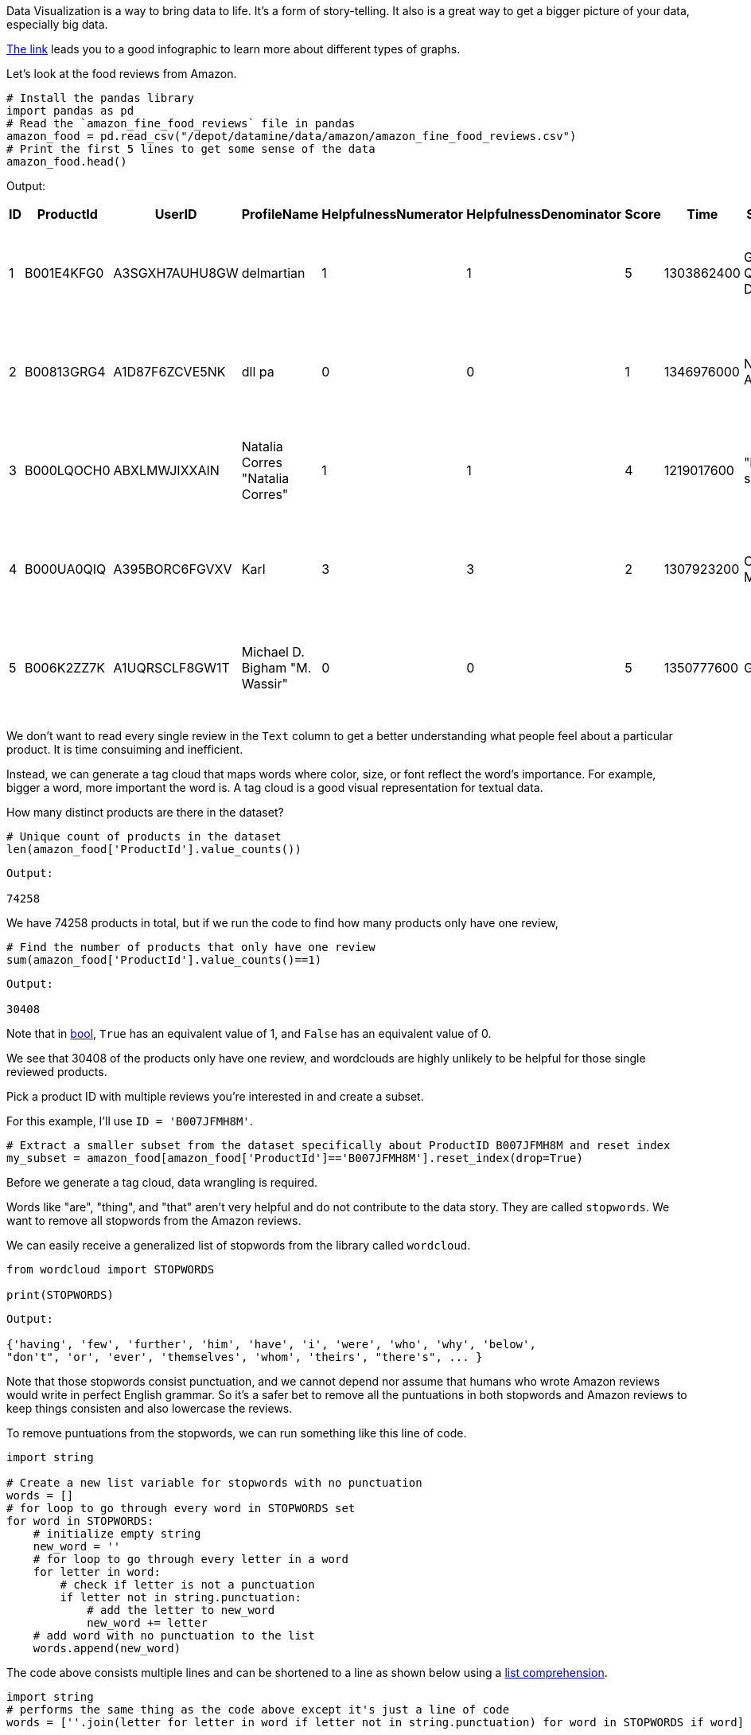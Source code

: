 Data Visualization is a way to bring data to life. It's a form of story-telling. It also is a great way to get a bigger picture of your data, especially big data. 

https://the-examples-book.com/data-viz/_attachments/visual_vocabulary.pdf[The link] leads you to a good infographic to learn more about different types of graphs.

Let's look at the food reviews from Amazon.


[source, python]
----
# Install the pandas library
import pandas as pd
# Read the `amazon_fine_food_reviews` file in pandas
amazon_food = pd.read_csv("/depot/datamine/data/amazon/amazon_fine_food_reviews.csv")
# Print the first 5 lines to get some sense of the data
amazon_food.head()
----

Output: 
[cols="1,1,1,1,1,1,1,1,1,1"]
|===
|ID|ProductId|UserID|ProfileName|HelpfulnessNumerator|HelpfulnessDenominator|Score|Time|Summary|Text

|1|B001E4KFG0|A3SGXH7AUHU8GW|delmartian|1|1|5|1303862400|Good Quality Dog Food|I have bought several of the Vitality canned d...

|2|B00813GRG4|A1D87F6ZCVE5NK|dll pa|0|0|1|1346976000|Not as Advertised|Product arrived labeled as Jumbo Salted Peanut...

|3|B000LQOCH0|ABXLMWJIXXAIN|Natalia Corres "Natalia Corres"|1|1|4|1219017600|"Delight" says it all|This is a confection that has been around a fe...

|4|B000UA0QIQ|A395BORC6FGVXV|Karl|3|3|2|1307923200|Cough Medicine|If you are looking for the secret ingredient i...

|5|B006K2ZZ7K|A1UQRSCLF8GW1T|Michael D. Bigham "M. Wassir"|0|0|5|1350777600|Great taffy|Great taffy at a great price. There was a wid...

|===


We don't want to read every single review in the `Text` column to get a better understanding what people feel about a particular product. It is time consuiming and inefficient. 

Instead, we can generate a tag cloud that maps words where color, size, or font reflect the word's importance. For example, bigger a word, more important the word is. A tag cloud is a good visual representation for textual data.

How many distinct products are there in the dataset?

[source, python]
----
# Unique count of products in the dataset
len(amazon_food['ProductId'].value_counts())
----

----
Output: 

74258
----

We have 74258 products in total, but if we run the code to find how many products only have one review, 

[source, python]
----
# Find the number of products that only have one review 
sum(amazon_food['ProductId'].value_counts()==1)
----

----
Output: 

30408
----

Note that in https://the-examples-book.com/book/python/variables#bool[bool], `True` has an equivalent value of 1, and `False` has an equivalent value of 0. 

We see that 30408 of the products only have one review, and wordclouds are highly unlikely to be helpful for those single reviewed products. 

Pick a product ID with multiple reviews you're interested in and create a subset.

For this example, I'll use `ID = 'B007JFMH8M'`.

[source, python]
----
# Extract a smaller subset from the dataset specifically about ProductID B007JFMH8M and reset index
my_subset = amazon_food[amazon_food['ProductId']=='B007JFMH8M'].reset_index(drop=True)
----

Before we generate a tag cloud, data wrangling is required. 

Words like "are", "thing", and "that" aren't very helpful and do not contribute to the data story. They are called `stopwords`. We want to remove all stopwords from the Amazon reviews.

We can easily receive a generalized list of stopwords from the library called `wordcloud`.

[source, python]
----
from wordcloud import STOPWORDS

print(STOPWORDS)
----

----
Output: 

{'having', 'few', 'further', 'him', 'have', 'i', 'were', 'who', 'why', 'below',
"don't", 'or', 'ever', 'themselves', 'whom', 'theirs', "there's", ... }
----

Note that those stopwords consist punctuation, and we cannot depend nor assume that humans who wrote Amazon reviews would write in perfect English grammar. So it's a safer bet to remove all the puntuations in both stopwords and Amazon reviews to keep things consisten and also lowercase the reviews. 

To remove puntuations from the stopwords, we can run something like this line of code.

[source, python]
----
import string

# Create a new list variable for stopwords with no punctuation
words = []
# for loop to go through every word in STOPWORDS set
for word in STOPWORDS:
    # initialize empty string 
    new_word = ''
    # for loop to go through every letter in a word
    for letter in word:
        # check if letter is not a punctuation
        if letter not in string.punctuation:
            # add the letter to new_word
            new_word += letter
    # add word with no punctuation to the list
    words.append(new_word)
----

The code above consists multiple lines and can be shortened to a line as shown below using a https://the-examples-book.com/book/python/lists#list-comprehensions[list comprehension].

[source, python]
----
import string
# performs the same thing as the code above except it's just a line of code
words = [''.join(letter for letter in word if letter not in string.punctuation) for word in STOPWORDS if word]
----

----
Output:

['having', 'few', 'further', 'him', 'have', 'i', 'were', 'who', 'why', 'below',
'dont', 'or', 'ever', 'themselves', 'whom', 'theirs', 'theres', ...]
----

To remove any symbols and any funny-looking characters, we can use regular expression to keep alphanumeric characters only.

https://docs.python.org/3/howto/regex.html#regex-howto[Python has a good documentation] that gently introduces the usage of regular expression (re).

The `replace` function will search and replace a specific parameter in a string with another specific parameter.

We want to remove all non-alphanumeric characters (anything that is not a letter or number), and we can use the `replace` function to search for all non-alphanumeric characters in `my_subset['Text']` replace them with an empty string. 

Our regular expression is something like `[^A-Za-z0-9 ]` where 

* `A-Za-z` represents a set of the whole English alphabet (both uppercase and lowercase)
* `0-9` represents all numbers between 0 and 9. 
** note that there's a space after 'z'
* `^` represents complement or exclusion

So the whole expression `[^A-Za-z0-9 ]` will search for all characters that does NOT check any of those requirements. Other words, the expression will search for any non-letter, non-number, and non-space. 

Since we are using re, we need to add an argument in the `replace` function to let the function know that the input argument is in re form. 

Then multiple loops are created to remove all the stopwords from all of the reviews as shown in the code snippet below. 

[source, python]
----
# Search for all non-alphanumeric characters and replace them with an empty string
# regex=True to let the function knows that the input is in re form
reviews = my_subset['Text'].replace(r'[^A-Za-z0-9 ]', '', regex=True)


# for loop to go through every review
for index in range(0,len(reviews)):
    # initialize empty string
    new_string = ''
    # for loop to go through every word in the string
    for word in reviews[index].split():
        # check if the word is not stopword
        if word.lower() not in words:
            # add the word with a space at the end
            new_string += word.lower() + " "
    # replace the old value with the new value 
    # without trailing space at the end
    reviews[index] = new_string.rstrip()
----

The code snippet above can be shortened into one line as shown below. 

[source, python]
----
# performs the same thing as the code above except it's just a line of code
reviews = my_subset['Text'].replace(r'[^A-Za-z0-9 ]', '', regex=True).apply(lambda x: ' '.join([word.lower() for word in x.split() if word.lower() not in (words)]))
----

Because the function, `WordCloud`, only accepts https://the-examples-book.com/book/python/variables#str[`string`] format as argument, we can simply combine the whole `Text` column into a long string.

[source, python]
----
text = ' '.join(reviews)
----

Yay, data cleaning is completed at this point! Now, we can easily make a tag map.

To generate a wordcloud map in Jupyter notebook, we simply can run this block of code.

[source, python]
----
# import required libraries
from wordcloud import WordCloud
import matplotlib.pyplot as plt

# Feel free to modify the plot features
word_cloud = WordCloud(width=3000, height=2000, collocations = False, background_color = 'white').generate(text)
plt.figure( figsize=(20,10),facecolor='k')
plt.imshow(word_cloud, interpolation='bilinear')
plt.tight_layout(pad=0)
plt.axis("off")
plt.show()
----

If you follow the steps exactly, you should get this output as the result. 

image::wordcloud.webp[WordCloud Map, width=792, height=500, loading=lazy, title="WordCloud Map for Product ID B007JFMH8M"]

[WARNING]
====
It's so important to recognize the limitations of any visualization. Often, when transforming data into a visual aid, it omits some details and can be misleading. For this case with wordclouds, textual data is hard to work with because humans write in multiple different styles. For example, the two sentences, "do not like chocolate" and "dislike chocolate," have similar meanings. If we run those sentences through our data cleaning process, we'll have something like "like chocolate" and "dislike chocolate" as our results, and now they have two different meanings. If we aren't careful with our textual data, misunderstandings and misleading information can lead more chaos. Furthermore, this choice of visualization may be inaccessible for some people. 
====